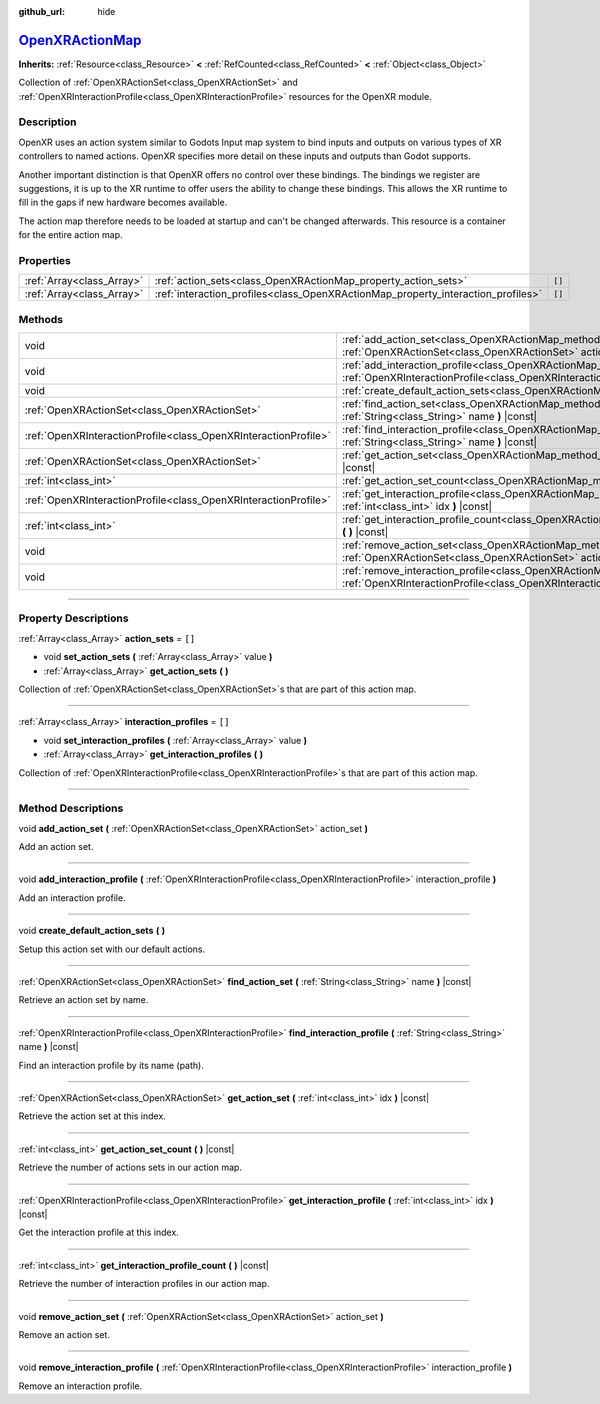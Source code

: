 :github_url: hide

.. DO NOT EDIT THIS FILE!!!
.. Generated automatically from Godot engine sources.
.. Generator: https://github.com/godotengine/godot/tree/master/doc/tools/make_rst.py.
.. XML source: https://github.com/godotengine/godot/tree/master/modules/openxr/doc_classes/OpenXRActionMap.xml.

.. _class_OpenXRActionMap:

`OpenXRActionMap <https://github.com/godotengine/godot/blob/master/modules/openxr/action_map/openxr_action_map.h#L40>`_
=======================================================================================================================

**Inherits:** :ref:`Resource<class_Resource>` **<** :ref:`RefCounted<class_RefCounted>` **<** :ref:`Object<class_Object>`

Collection of :ref:`OpenXRActionSet<class_OpenXRActionSet>` and :ref:`OpenXRInteractionProfile<class_OpenXRInteractionProfile>` resources for the OpenXR module.

.. rst-class:: classref-introduction-group

Description
-----------

OpenXR uses an action system similar to Godots Input map system to bind inputs and outputs on various types of XR controllers to named actions. OpenXR specifies more detail on these inputs and outputs than Godot supports.

Another important distinction is that OpenXR offers no control over these bindings. The bindings we register are suggestions, it is up to the XR runtime to offer users the ability to change these bindings. This allows the XR runtime to fill in the gaps if new hardware becomes available.

The action map therefore needs to be loaded at startup and can't be changed afterwards. This resource is a container for the entire action map.

.. rst-class:: classref-reftable-group

Properties
----------

.. table::
   :widths: auto

   +---------------------------+----------------------------------------------------------------------------------+--------+
   | :ref:`Array<class_Array>` | :ref:`action_sets<class_OpenXRActionMap_property_action_sets>`                   | ``[]`` |
   +---------------------------+----------------------------------------------------------------------------------+--------+
   | :ref:`Array<class_Array>` | :ref:`interaction_profiles<class_OpenXRActionMap_property_interaction_profiles>` | ``[]`` |
   +---------------------------+----------------------------------------------------------------------------------+--------+

.. rst-class:: classref-reftable-group

Methods
-------

.. table::
   :widths: auto

   +-----------------------------------------------------------------+--------------------------------------------------------------------------------------------------------------------------------------------------------------------------------------------+
   | void                                                            | :ref:`add_action_set<class_OpenXRActionMap_method_add_action_set>` **(** :ref:`OpenXRActionSet<class_OpenXRActionSet>` action_set **)**                                                    |
   +-----------------------------------------------------------------+--------------------------------------------------------------------------------------------------------------------------------------------------------------------------------------------+
   | void                                                            | :ref:`add_interaction_profile<class_OpenXRActionMap_method_add_interaction_profile>` **(** :ref:`OpenXRInteractionProfile<class_OpenXRInteractionProfile>` interaction_profile **)**       |
   +-----------------------------------------------------------------+--------------------------------------------------------------------------------------------------------------------------------------------------------------------------------------------+
   | void                                                            | :ref:`create_default_action_sets<class_OpenXRActionMap_method_create_default_action_sets>` **(** **)**                                                                                     |
   +-----------------------------------------------------------------+--------------------------------------------------------------------------------------------------------------------------------------------------------------------------------------------+
   | :ref:`OpenXRActionSet<class_OpenXRActionSet>`                   | :ref:`find_action_set<class_OpenXRActionMap_method_find_action_set>` **(** :ref:`String<class_String>` name **)** |const|                                                                  |
   +-----------------------------------------------------------------+--------------------------------------------------------------------------------------------------------------------------------------------------------------------------------------------+
   | :ref:`OpenXRInteractionProfile<class_OpenXRInteractionProfile>` | :ref:`find_interaction_profile<class_OpenXRActionMap_method_find_interaction_profile>` **(** :ref:`String<class_String>` name **)** |const|                                                |
   +-----------------------------------------------------------------+--------------------------------------------------------------------------------------------------------------------------------------------------------------------------------------------+
   | :ref:`OpenXRActionSet<class_OpenXRActionSet>`                   | :ref:`get_action_set<class_OpenXRActionMap_method_get_action_set>` **(** :ref:`int<class_int>` idx **)** |const|                                                                           |
   +-----------------------------------------------------------------+--------------------------------------------------------------------------------------------------------------------------------------------------------------------------------------------+
   | :ref:`int<class_int>`                                           | :ref:`get_action_set_count<class_OpenXRActionMap_method_get_action_set_count>` **(** **)** |const|                                                                                         |
   +-----------------------------------------------------------------+--------------------------------------------------------------------------------------------------------------------------------------------------------------------------------------------+
   | :ref:`OpenXRInteractionProfile<class_OpenXRInteractionProfile>` | :ref:`get_interaction_profile<class_OpenXRActionMap_method_get_interaction_profile>` **(** :ref:`int<class_int>` idx **)** |const|                                                         |
   +-----------------------------------------------------------------+--------------------------------------------------------------------------------------------------------------------------------------------------------------------------------------------+
   | :ref:`int<class_int>`                                           | :ref:`get_interaction_profile_count<class_OpenXRActionMap_method_get_interaction_profile_count>` **(** **)** |const|                                                                       |
   +-----------------------------------------------------------------+--------------------------------------------------------------------------------------------------------------------------------------------------------------------------------------------+
   | void                                                            | :ref:`remove_action_set<class_OpenXRActionMap_method_remove_action_set>` **(** :ref:`OpenXRActionSet<class_OpenXRActionSet>` action_set **)**                                              |
   +-----------------------------------------------------------------+--------------------------------------------------------------------------------------------------------------------------------------------------------------------------------------------+
   | void                                                            | :ref:`remove_interaction_profile<class_OpenXRActionMap_method_remove_interaction_profile>` **(** :ref:`OpenXRInteractionProfile<class_OpenXRInteractionProfile>` interaction_profile **)** |
   +-----------------------------------------------------------------+--------------------------------------------------------------------------------------------------------------------------------------------------------------------------------------------+

.. rst-class:: classref-section-separator

----

.. rst-class:: classref-descriptions-group

Property Descriptions
---------------------

.. _class_OpenXRActionMap_property_action_sets:

.. rst-class:: classref-property

:ref:`Array<class_Array>` **action_sets** = ``[]``

.. rst-class:: classref-property-setget

- void **set_action_sets** **(** :ref:`Array<class_Array>` value **)**
- :ref:`Array<class_Array>` **get_action_sets** **(** **)**

Collection of :ref:`OpenXRActionSet<class_OpenXRActionSet>`\ s that are part of this action map.

.. rst-class:: classref-item-separator

----

.. _class_OpenXRActionMap_property_interaction_profiles:

.. rst-class:: classref-property

:ref:`Array<class_Array>` **interaction_profiles** = ``[]``

.. rst-class:: classref-property-setget

- void **set_interaction_profiles** **(** :ref:`Array<class_Array>` value **)**
- :ref:`Array<class_Array>` **get_interaction_profiles** **(** **)**

Collection of :ref:`OpenXRInteractionProfile<class_OpenXRInteractionProfile>`\ s that are part of this action map.

.. rst-class:: classref-section-separator

----

.. rst-class:: classref-descriptions-group

Method Descriptions
-------------------

.. _class_OpenXRActionMap_method_add_action_set:

.. rst-class:: classref-method

void **add_action_set** **(** :ref:`OpenXRActionSet<class_OpenXRActionSet>` action_set **)**

Add an action set.

.. rst-class:: classref-item-separator

----

.. _class_OpenXRActionMap_method_add_interaction_profile:

.. rst-class:: classref-method

void **add_interaction_profile** **(** :ref:`OpenXRInteractionProfile<class_OpenXRInteractionProfile>` interaction_profile **)**

Add an interaction profile.

.. rst-class:: classref-item-separator

----

.. _class_OpenXRActionMap_method_create_default_action_sets:

.. rst-class:: classref-method

void **create_default_action_sets** **(** **)**

Setup this action set with our default actions.

.. rst-class:: classref-item-separator

----

.. _class_OpenXRActionMap_method_find_action_set:

.. rst-class:: classref-method

:ref:`OpenXRActionSet<class_OpenXRActionSet>` **find_action_set** **(** :ref:`String<class_String>` name **)** |const|

Retrieve an action set by name.

.. rst-class:: classref-item-separator

----

.. _class_OpenXRActionMap_method_find_interaction_profile:

.. rst-class:: classref-method

:ref:`OpenXRInteractionProfile<class_OpenXRInteractionProfile>` **find_interaction_profile** **(** :ref:`String<class_String>` name **)** |const|

Find an interaction profile by its name (path).

.. rst-class:: classref-item-separator

----

.. _class_OpenXRActionMap_method_get_action_set:

.. rst-class:: classref-method

:ref:`OpenXRActionSet<class_OpenXRActionSet>` **get_action_set** **(** :ref:`int<class_int>` idx **)** |const|

Retrieve the action set at this index.

.. rst-class:: classref-item-separator

----

.. _class_OpenXRActionMap_method_get_action_set_count:

.. rst-class:: classref-method

:ref:`int<class_int>` **get_action_set_count** **(** **)** |const|

Retrieve the number of actions sets in our action map.

.. rst-class:: classref-item-separator

----

.. _class_OpenXRActionMap_method_get_interaction_profile:

.. rst-class:: classref-method

:ref:`OpenXRInteractionProfile<class_OpenXRInteractionProfile>` **get_interaction_profile** **(** :ref:`int<class_int>` idx **)** |const|

Get the interaction profile at this index.

.. rst-class:: classref-item-separator

----

.. _class_OpenXRActionMap_method_get_interaction_profile_count:

.. rst-class:: classref-method

:ref:`int<class_int>` **get_interaction_profile_count** **(** **)** |const|

Retrieve the number of interaction profiles in our action map.

.. rst-class:: classref-item-separator

----

.. _class_OpenXRActionMap_method_remove_action_set:

.. rst-class:: classref-method

void **remove_action_set** **(** :ref:`OpenXRActionSet<class_OpenXRActionSet>` action_set **)**

Remove an action set.

.. rst-class:: classref-item-separator

----

.. _class_OpenXRActionMap_method_remove_interaction_profile:

.. rst-class:: classref-method

void **remove_interaction_profile** **(** :ref:`OpenXRInteractionProfile<class_OpenXRInteractionProfile>` interaction_profile **)**

Remove an interaction profile.

.. |virtual| replace:: :abbr:`virtual (This method should typically be overridden by the user to have any effect.)`
.. |const| replace:: :abbr:`const (This method has no side effects. It doesn't modify any of the instance's member variables.)`
.. |vararg| replace:: :abbr:`vararg (This method accepts any number of arguments after the ones described here.)`
.. |constructor| replace:: :abbr:`constructor (This method is used to construct a type.)`
.. |static| replace:: :abbr:`static (This method doesn't need an instance to be called, so it can be called directly using the class name.)`
.. |operator| replace:: :abbr:`operator (This method describes a valid operator to use with this type as left-hand operand.)`
.. |bitfield| replace:: :abbr:`BitField (This value is an integer composed as a bitmask of the following flags.)`
